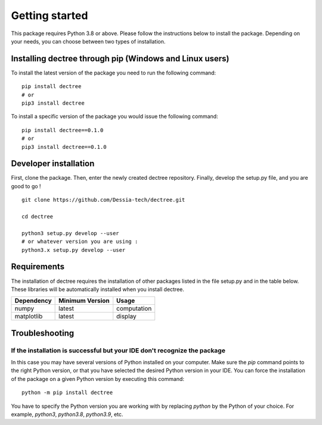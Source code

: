 Getting started
===============

This package requires Python 3.8 or above. Please follow the instructions
below to install the package. Depending on your needs, you can choose between
two types of installation.

Installing dectree through pip (Windows and Linux users)
--------------------------------------------------------

To install the latest version of the package you need to run the following
command::

  pip install dectree
  # or
  pip3 install dectree

To install a specific version of the package you would issue the following
command::

  pip install dectree==0.1.0
  # or
  pip3 install dectree==0.1.0

Developer installation
----------------------

First, clone the package. Then, enter the newly created dectree repository. Finally, develop the setup.py file, and you are good to go ! ::

  git clone https://github.com/Dessia-tech/dectree.git

  cd dectree

  python3 setup.py develop --user
  # or whatever version you are using :
  python3.x setup.py develop --user

Requirements
------------

The installation of dectree requires the installation of other packages listed
in the file setup.py and in the table below. These libraries will be
automatically installed when you install dectree.

=============  ===============  ===========
Dependency     Minimum Version  Usage
=============  ===============  ===========
numpy          latest           computation
matplotlib     latest           display
=============  ===============  ===========

Troubleshooting
---------------

If the installation is successful but your IDE don't recognize the package
~~~~~~~~~~~~~~~~~~~~~~~~~~~~~~~~~~~~~~~~~~~~~~~~~~~~~~~~~~~~~~~~~~~~~~~~~~

In this case you may have several versions of Python installed on your
computer. Make sure the `pip` command points to the right Python version, or
that you have selected the desired Python version in your IDE.
You can force the installation of the package on a given Python version by
executing this command::

  python -m pip install dectree

You have to specify the Python version you are working with by replacing
`python` by the Python of your choice. For example, `python3`, `python3.8`,
`python3.9`, etc.
